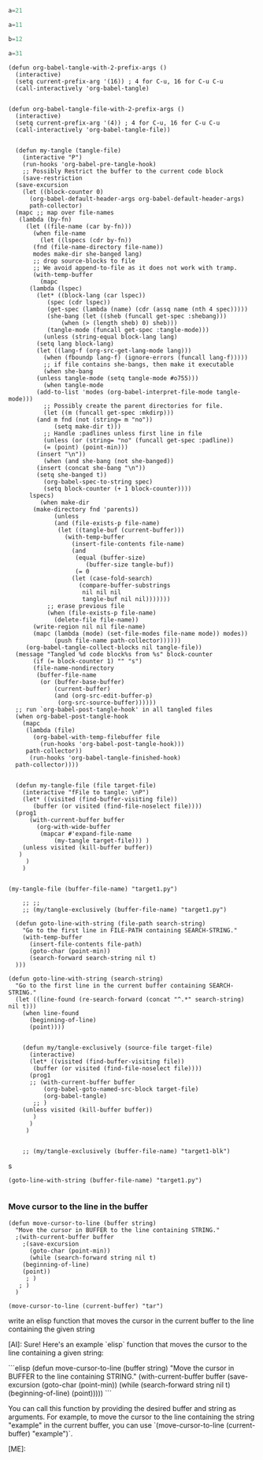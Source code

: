 
#+begin_src python :tangle "target2.py"
  a=21
#+end_src

#+NAME: target1-blk
#+begin_src python :tangle "target1.py"
  a=11
#+end_src

#+begin_src python :tangle "target1.py"
  b=12
#+end_src

#+begin_src python :tangle "target3.py"
  a=31
#+end_src

#+begin_src elisp
    (defun org-babel-tangle-with-2-prefix-args ()
      (interactive)
      (setq current-prefix-arg '(16)) ; 4 for C-u, 16 for C-u C-u
      (call-interactively 'org-babel-tangle)
     
#+end_src


#+begin_src elisp
  (defun org-babel-tangle-file-with-2-prefix-args ()
    (interactive)
    (setq current-prefix-arg '(4)) ; 4 for C-u, 16 for C-u C-u
    (call-interactively 'org-babel-tangle-file))
#+end_src

#+begin_src elisp

    (defun my-tangle (tangle-file)
      (interactive "P")
      (run-hooks 'org-babel-pre-tangle-hook)
      ;; Possibly Restrict the buffer to the current code block
      (save-restriction
	(save-excursion
	  (let ((block-counter 0)
	    (org-babel-default-header-args org-babel-default-header-args)
	    path-collector)
	(mapc ;; map over file-names
	 (lambda (by-fn)
	   (let ((file-name (car by-fn)))
	     (when file-name
		   (let ((lspecs (cdr by-fn))
		 (fnd (file-name-directory file-name))
		 modes make-dir she-banged lang)
		 ;; drop source-blocks to file
		 ;; We avoid append-to-file as it does not work with tramp.
		 (with-temp-buffer
	       (mapc
		(lambda (lspec)
		  (let* ((block-lang (car lspec))
		     (spec (cdr lspec))
		     (get-spec (lambda (name) (cdr (assq name (nth 4 spec)))))
		     (she-bang (let ((sheb (funcall get-spec :shebang)))
			     (when (> (length sheb) 0) sheb)))
		     (tangle-mode (funcall get-spec :tangle-mode)))
		    (unless (string-equal block-lang lang)
		  (setq lang block-lang)
		  (let ((lang-f (org-src-get-lang-mode lang)))
		    (when (fboundp lang-f) (ignore-errors (funcall lang-f)))))
		    ;; if file contains she-bangs, then make it executable
		    (when she-bang
		  (unless tangle-mode (setq tangle-mode #o755)))
		    (when tangle-mode
		  (add-to-list 'modes (org-babel-interpret-file-mode tangle-mode)))
		    ;; Possibly create the parent directories for file.
		    (let ((m (funcall get-spec :mkdirp)))
		  (and m fnd (not (string= m "no"))
		       (setq make-dir t)))
		    ;; Handle :padlines unless first line in file
		    (unless (or (string= "no" (funcall get-spec :padline))
			(= (point) (point-min)))
		  (insert "\n"))
		    (when (and she-bang (not she-banged))
		  (insert (concat she-bang "\n"))
		  (setq she-banged t))
		    (org-babel-spec-to-string spec)
		    (setq block-counter (+ 1 block-counter))))
		lspecs)
	       (when make-dir
		 (make-directory fnd 'parents))
		       (unless
			   (and (file-exists-p file-name)
				(let ((tangle-buf (current-buffer)))
				  (with-temp-buffer
				    (insert-file-contents file-name)
				    (and
				     (equal (buffer-size)
					    (buffer-size tangle-buf))
				     (= 0
					(let (case-fold-search)
					  (compare-buffer-substrings
					   nil nil nil
					   tangle-buf nil nil)))))))
			 ;; erase previous file
			 (when (file-exists-p file-name)
			   (delete-file file-name))
		 (write-region nil nil file-name)
		 (mapc (lambda (mode) (set-file-modes file-name mode)) modes))
		       (push file-name path-collector))))))
	   (org-babel-tangle-collect-blocks nil tangle-file))
	(message "Tangled %d code block%s from %s" block-counter
	     (if (= block-counter 1) "" "s")
	     (file-name-nondirectory
	      (buffer-file-name
	       (or (buffer-base-buffer)
			   (current-buffer)
			   (and (org-src-edit-buffer-p)
				(org-src-source-buffer))))))
	;; run `org-babel-post-tangle-hook' in all tangled files
	(when org-babel-post-tangle-hook
	  (mapc
	   (lambda (file)
	     (org-babel-with-temp-filebuffer file
	       (run-hooks 'org-babel-post-tangle-hook)))
	   path-collector))
	    (run-hooks 'org-babel-tangle-finished-hook)
	path-collector))))


    (defun my-tangle-file (file target-file)
      (interactive "fFile to tangle: \nP")
      (let* ((visited (find-buffer-visiting file))
	     (buffer (or visited (find-file-noselect file))))
	(prog1
	    (with-current-buffer buffer
	      (org-with-wide-buffer
	       (mapcar #'expand-file-name
		       (my-tangle target-file))) ) 
	  (unless visited (kill-buffer buffer))
	 )
       )
      )


  (my-tangle-file (buffer-file-name) "target1.py")

      ;; ;; 
      ;; (my/tangle-exclusively (buffer-file-name) "target1.py")
#+end_src

#+RESULTS:
| /home/mb/projects/cissic.github.io/mysource/public-notes-org/2024-01-27-How-to-tangle-specific-blocks-of-code/target1.py |


#+begin_src elisp
  (defun goto-line-with-string (file-path search-string)
    "Go to the first line in FILE-PATH containing SEARCH-STRING."
    (with-temp-buffer
      (insert-file-contents file-path)
      (goto-char (point-min))
      (search-forward search-string nil t)
  )))

(defun goto-line-with-string (search-string)
  "Go to the first line in the current buffer containing SEARCH-STRING."
  (let ((line-found (re-search-forward (concat "^.*" search-string) nil t)))
    (when line-found
      (beginning-of-line)
      (point))))
  

    (defun my/tangle-exclusively (source-file target-file)
      (interactive)
      (let* ((visited (find-buffer-visiting file))
	   (buffer (or visited (find-file-noselect file))))
      (prog1
	  ;; (with-current-buffer buffer
	      (org-babel-goto-named-src-block target-file)
	      (org-babel-tangle) 
	   ;; )	  	 
	(unless visited (kill-buffer buffer))
       )
      )
     )


    ;; (my/tangle-exclusively (buffer-file-name) "target1-blk")
 #+end_src

#+RESULTS:
: goto-line-with-string


s
#+begin_src  elisp
  (goto-line-with-string (buffer-file-name) "target1.py")

#+end_src

#+RESULTS:
: 118


*** Move cursor to the line in the buffer

#+begin_src elisp
	(defun move-cursor-to-line (buffer string)
	  "Move the cursor in BUFFER to the line containing STRING."
	  ;(with-current-buffer buffer
	    ;(save-excursion
	      (goto-char (point-min))
	      (while (search-forward string nil t)
		(beginning-of-line)
		(point))
	     ; )
	   ; )
	  )

	(move-cursor-to-line (current-buffer) "tar")
#+end_src

#+begin_ai
write an elisp  function that moves the cursor in the current buffer to the line
containing the given string


[AI]: Sure! Here's an example `elisp` function that moves the cursor to the line containing a given string:

```elisp
(defun move-cursor-to-line (buffer string)
  "Move the cursor in BUFFER to the line containing STRING."
  (with-current-buffer buffer
    (save-excursion
      (goto-char (point-min))
      (while (search-forward string nil t)
        (beginning-of-line)
        (point)))))
```

You can call this function by providing the desired buffer and string as arguments. For example, to move the cursor to the line containing the string "example" in the current buffer, you can use `(move-cursor-to-line (current-buffer) "example")`.

[ME]: 
#+end_ai
